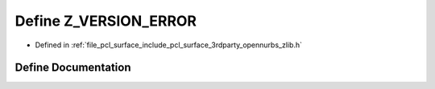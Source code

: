 .. _exhale_define_zlib_8h_1a7634cdd55f955ee1be99c065c6977371:

Define Z_VERSION_ERROR
======================

- Defined in :ref:`file_pcl_surface_include_pcl_surface_3rdparty_opennurbs_zlib.h`


Define Documentation
--------------------


.. doxygendefine:: Z_VERSION_ERROR
